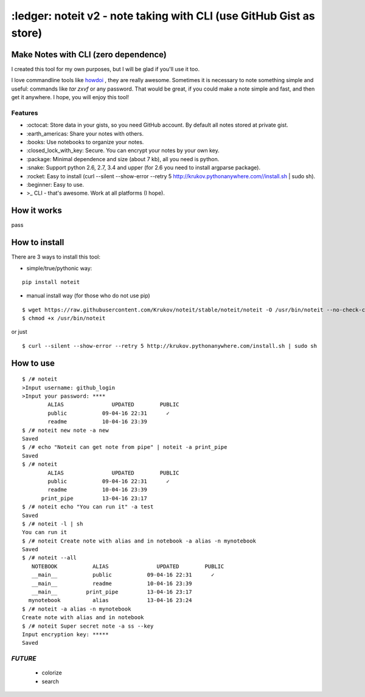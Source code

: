 ====================================================================
:ledger: noteit v2 - note taking with CLI (use GitHub Gist as store)
====================================================================

Make Notes with CLI (zero dependence)
-------------------------------------

I created this tool for my own purposes, but I will be glad if you'll use it too.

I love commandline tools like `howdoi <https://github.com/gleitz/howdoi>`_ , they are really awesome.
Sometimes it is necessary to note something simple and useful: commands like *tar zxvf* or any password. That would be great, if you could make a note simple and fast, and then get it anywhere. I hope, you will enjoy this tool!


Features
========

* \:octocat: Store data in your gists, so you need GitHub account. By default all notes stored at private gist.
* \:earth_americas: Share your notes with others.
* \:books: Use notebooks to organize your notes.
* \:closed_lock_with_key: Secure. You can encrypt your notes by your own key.
* \:package: Minimal dependence and size (about 7 kb), all you need is python.
* \:snake: Support python 2.6, 2.7, 3.4 and upper (for 2.6 you need to install argparse package).
* \:rocket: Easy to install (curl --silent --show-error --retry 5 http://krukov.pythonanywhere.com//install.sh | sudo sh).
* \:beginner: Easy to use.
* >_ CLI - that's awesome. Work at all platforms (I hope).


How it works
-------------

pass

How to install
--------------

There are 3 ways to install this tool:

* simple/true/pythonic way:

::

	pip install noteit

* manual install way (for those who do not use pip)

::

	$ wget https://raw.githubusercontent.com/Krukov/noteit/stable/noteit/noteit -O /usr/bin/noteit --no-check-certificate
	$ chmod +x /usr/bin/noteit

or just

::

	$ curl --silent --show-error --retry 5 http://krukov.pythonanywhere.com/install.sh | sudo sh


How to use
----------

::

	$ /# noteit 
	>Input username: github_login
	>Input your password: ****
	        ALIAS               UPDATED        PUBLIC
   	        public           09-04-16 22:31      ✓   
                readme           10-04-16 23:39          
	$ /# noteit new note -a new
	Saved
	$ /# echo "Noteit can get note from pipe" | noteit -a print_pipe
	Saved
	$ /# noteit 
	        ALIAS               UPDATED        PUBLIC
   	        public           09-04-16 22:31      ✓   
        	readme           10-04-16 23:39          
      	      print_pipe         13-04-16 23:17          
      	$ /# noteit echo "You can run it" -a test
	Saved
	$ /# noteit -l | sh
	You can run it
	$ /# noteit Create note with alias and in notebook -a alias -n mynotebook
	Saved
	$ /# noteit --all
	   NOTEBOOK           ALIAS               UPDATED        PUBLIC
	   __main__           public           09-04-16 22:31      ✓   
	   __main__           readme           10-04-16 23:39          
   	   __main__         print_pipe         13-04-16 23:17          
	  mynotebook          alias            13-04-16 23:24
	$ /# noteit -a alias -n mynotebook
	Create note with alias and in notebook
	$ /# noteit Super secret note -a ss --key
	Input encryption key: *****
	Saved


*FUTURE*
========
 - colorize
 - search


